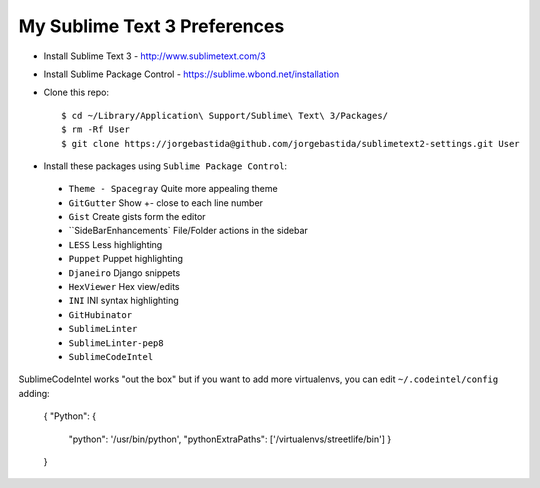 My Sublime Text 3 Preferences
-----------------------------

* Install Sublime Text 3 - http://www.sublimetext.com/3
* Install Sublime Package Control - https://sublime.wbond.net/installation

* Clone this repo::

    $ cd ~/Library/Application\ Support/Sublime\ Text\ 3/Packages/
    $ rm -Rf User
    $ git clone https://jorgebastida@github.com/jorgebastida/sublimetext2-settings.git User

* Install these packages using ``Sublime Package Control``:
 * ``Theme - Spacegray`` Quite more appealing theme
 * ``GitGutter`` Show +- close to each line number
 * ``Gist`` Create gists form the editor
 * ``Side​Bar​Enhancements` File/Folder actions in the sidebar
 * ``LESS`` Less highlighting
 * ``Puppet`` Puppet highlighting
 * ``Djaneiro`` Django snippets
 * ``Hex​Viewer`` Hex​ view/edits
 * ``INI`` INI syntax highlighting
 * ``GitHubinator``
 * ``SublimeLinter``
 * ``SublimeLinter-pep8``
 * ``SublimeCodeIntel``


SublimeCodeIntel works "out the box" but if you want to add more virtualenvs, you can edit ``~/.codeintel/config`` adding:

    {
    "Python": {
        "python": '/usr/bin/python',
        "pythonExtraPaths": ['/virtualenvs/streetlife/bin']
        }
    }
